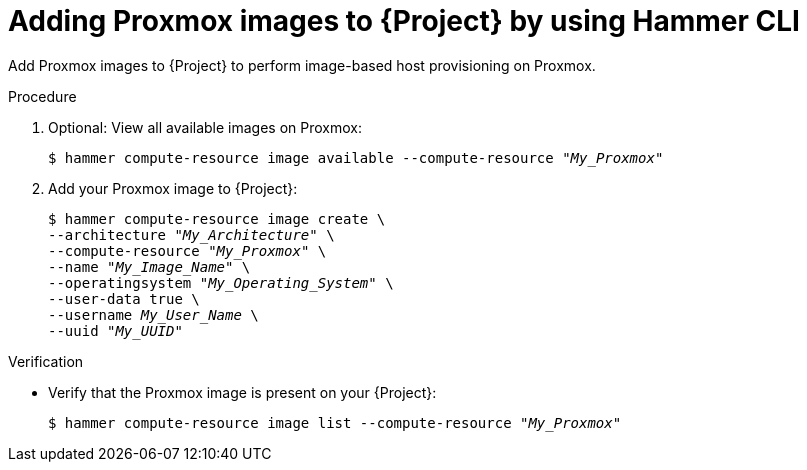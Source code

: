 :_mod-docs-content-type: PROCEDURE

[id="adding-proxmox-images-to-{project-context}-by-using-cli"]
= Adding Proxmox images to {Project} by using Hammer CLI

Add Proxmox images to {Project} to perform image-based host provisioning on Proxmox.

.Procedure
. Optional: View all available images on Proxmox:
+
[options="nowrap" subs="+quotes"]
----
$ hammer compute-resource image available --compute-resource "_My_Proxmox_"
----
. Add your Proxmox image to {Project}:
+
[options="nowrap" subs="+quotes"]
----
$ hammer compute-resource image create \
--architecture "_My_Architecture_" \
--compute-resource "_My_Proxmox_" \
--name "_My_Image_Name_" \
--operatingsystem "_My_Operating_System_" \
--user-data true \
--username _My_User_Name_ \
--uuid "_My_UUID_"
----

.Verification
* Verify that the Proxmox image is present on your {Project}:
+
[options="nowrap" subs="+quotes"]
----
$ hammer compute-resource image list --compute-resource "_My_Proxmox_"
----
